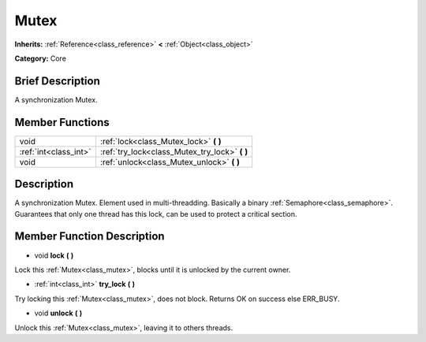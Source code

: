 .. Generated automatically by doc/tools/makerst.py in Godot's source tree.
.. DO NOT EDIT THIS FILE, but the Mutex.xml source instead.
.. The source is found in doc/classes or modules/<name>/doc_classes.

.. _class_Mutex:

Mutex
=====

**Inherits:** :ref:`Reference<class_reference>` **<** :ref:`Object<class_object>`

**Category:** Core

Brief Description
-----------------

A synchronization Mutex.

Member Functions
----------------

+------------------------+----------------------------------------------------+
| void                   | :ref:`lock<class_Mutex_lock>`  **(** **)**         |
+------------------------+----------------------------------------------------+
| :ref:`int<class_int>`  | :ref:`try_lock<class_Mutex_try_lock>`  **(** **)** |
+------------------------+----------------------------------------------------+
| void                   | :ref:`unlock<class_Mutex_unlock>`  **(** **)**     |
+------------------------+----------------------------------------------------+

Description
-----------

A synchronization Mutex. Element used in multi-threadding. Basically a binary :ref:`Semaphore<class_semaphore>`. Guarantees that only one thread has this lock, can be used to protect a critical section.

Member Function Description
---------------------------

.. _class_Mutex_lock:

- void  **lock**  **(** **)**

Lock this :ref:`Mutex<class_mutex>`, blocks until it is unlocked by the current owner.

.. _class_Mutex_try_lock:

- :ref:`int<class_int>`  **try_lock**  **(** **)**

Try locking this :ref:`Mutex<class_mutex>`, does not block. Returns OK on success else ERR_BUSY.

.. _class_Mutex_unlock:

- void  **unlock**  **(** **)**

Unlock this :ref:`Mutex<class_mutex>`, leaving it to others threads.


